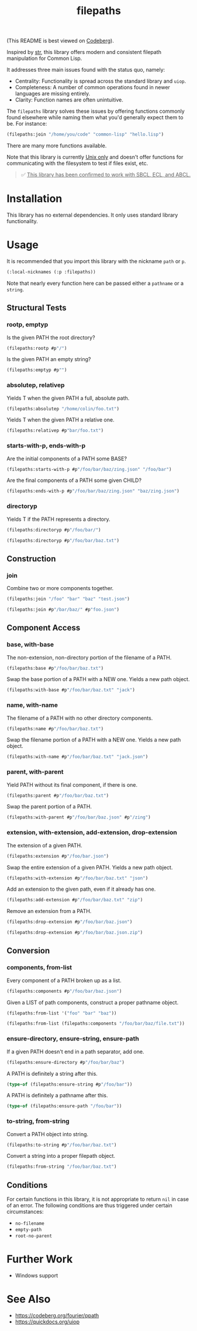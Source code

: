 #+title: filepaths

(This README is best viewed on [[https://codeberg.org/fosskers/filepaths][Codeberg]]).

Inspired by [[https://github.com/vindarel/cl-str][str]], this library offers modern and consistent filepath manipulation
for Common Lisp.

It addresses three main issues found with the status quo, namely:

- Centrality: Functionality is spread across the standard library and =uiop=.
- Completeness: A number of common operations found in newer languages are missing entirely.
- Clarity: Function names are often unintuitive.

The =filepaths= library solves these issues by offering functions commonly found
elsewhere while naming them what you'd generally expect them to be. For
instance:

#+begin_src lisp
(filepaths:join "/home/you/code" "common-lisp" "hello.lisp")
#+end_src

#+RESULTS:
: #P"/home/you/code/common-lisp/hello.lisp"

There are many more functions available.

Note that this library is currently _Unix only_ and doesn't offer functions for
communicating with the filesystem to test if files exist, etc.

#+begin_quote
✅ _This library has been confirmed to work with SBCL, ECL, and ABCL._
#+end_quote

* Installation

This library has no external dependencies. It only uses standard library functionality.

* Usage

It is recommended that you import this library with the nickname =path= or =p=.

#+begin_src lisp
(:local-nicknames (:p :filepaths))
#+end_src

Note that nearly every function here can be passed either a =pathname= or a
=string=.

** Structural Tests

*** rootp, emptyp

Is the given PATH the root directory?

#+begin_src lisp
(filepaths:rootp #p"/")
#+end_src

#+RESULTS:
: T

Is the given PATH an empty string?

#+begin_src lisp
(filepaths:emptyp #p"")
#+end_src

#+RESULTS:
: T
*** absolutep, relativep

Yields T when the given PATH a full, absolute path.

#+begin_src lisp
(filepaths:absolutep "/home/colin/foo.txt")
#+end_src

#+RESULTS:
: T

Yields T when the given PATH a relative one.

#+begin_src lisp
(filepaths:relativep #p"bar/foo.txt")
#+end_src

#+RESULTS:
: T

*** starts-with-p, ends-with-p

Are the initial components of a PATH some BASE?

#+begin_src lisp
(filepaths:starts-with-p #p"/foo/bar/baz/zing.json" "/foo/bar")
#+end_src

#+RESULTS:
: T

Are the final components of a PATH some given CHILD?

#+begin_src lisp
(filepaths:ends-with-p #p"/foo/bar/baz/zing.json" "baz/zing.json")
#+end_src

#+RESULTS:
: T

*** directoryp

Yields T if the PATH represents a directory.

#+begin_src lisp
(filepaths:directoryp #p"/foo/bar/")
#+end_src

#+RESULTS:
: T

#+begin_src lisp
(filepaths:directoryp #p"/foo/bar/baz.txt")
#+end_src

#+RESULTS:
: NIL

** Construction

*** join

Combine two or more components together.

#+begin_src lisp
(filepaths:join "/foo" "bar" "baz" "test.json")
#+end_src

#+RESULTS:
: #P"/foo/bar/baz/test.json"

#+begin_src lisp
(filepaths:join #p"/bar/baz/" #p"foo.json")
#+end_src

#+RESULTS:
: #P"/bar/baz/foo.json"

** Component Access

*** base, with-base

 The non-extension, non-directory portion of the filename of a PATH.

#+begin_src lisp
(filepaths:base #p"/foo/bar/baz.txt")
#+end_src

#+RESULTS:
: baz

Swap the base portion of a PATH with a NEW one. Yields a new path object.

#+begin_src lisp
(filepaths:with-base #p"/foo/bar/baz.txt" "jack")
#+end_src

#+RESULTS:
: #P"/foo/bar/jack.txt"

*** name, with-name

The filename of a PATH with no other directory components.

#+begin_src lisp
(filepaths:name #p"/foo/bar/baz.txt")
#+end_src

#+RESULTS:
: baz.txt

Swap the filename portion of a PATH with a NEW one. Yields a new path object.

#+begin_src lisp
(filepaths:with-name #p"/foo/bar/baz.txt" "jack.json")
#+end_src

#+RESULTS:
: #P"/foo/bar/jack.json"

*** parent, with-parent

Yield PATH without its final component, if there is one.

#+begin_src lisp
(filepaths:parent #p"/foo/bar/baz.txt")
#+end_src

#+RESULTS:
: #P"/foo/bar/"

Swap the parent portion of a PATH.

#+begin_src lisp
(filepaths:with-parent #p"/foo/bar/baz.json" #p"/zing")
#+end_src

#+RESULTS:
: #P"/zing/baz.json"

*** extension, with-extension, add-extension, drop-extension

The extension of a given PATH.

#+begin_src lisp
(filepaths:extension #p"/foo/bar.json")
#+end_src

#+RESULTS:
: json

Swap the entire extension of a given PATH. Yields a new path object.

#+begin_src lisp
(filepaths:with-extension #p"/foo/bar/baz.txt" "json")
#+end_src

#+RESULTS:
: #P"/foo/bar/baz.json"


Add an extension to the given path, even if it already has one.

#+begin_src lisp
(filepaths:add-extension #p"/foo/bar/baz.txt" "zip")
#+end_src

#+RESULTS:
: #P"/foo/bar/baz.txt.zip"

Remove an extension from a PATH.

#+begin_src lisp
(filepaths:drop-extension #p"/foo/bar/baz.json")
#+end_src

#+RESULTS:
: #P"/foo/bar/baz"

#+begin_src lisp
(filepaths:drop-extension #p"/foo/bar/baz.json.zip")
#+end_src

#+RESULTS:
: #P"/foo/bar/baz.json"

** Conversion

*** components, from-list

Every component of a PATH broken up as a list.

#+begin_src lisp :results verbatim
(filepaths:components #p"/foo/bar/baz.json")
#+end_src

#+RESULTS:
: ("/" "foo" "bar" "baz.json")

Given a LIST of path components, construct a proper pathname object.

#+begin_src lisp
(filepaths:from-list '("foo" "bar" "baz"))
#+end_src

#+RESULTS:
: #P"foo/bar/baz"

#+begin_src lisp
(filepaths:from-list (filepaths:components "/foo/bar/baz/file.txt"))
#+end_src

#+RESULTS:
: #P"/foo/bar/baz/file.txt"

*** ensure-directory, ensure-string, ensure-path

If a given PATH doesn't end in a path separator, add one.

#+begin_src lisp
(filepaths:ensure-directory #p"/foo/bar/baz")
#+end_src

#+RESULTS:
: #P"/foo/bar/baz/"

A PATH is definitely a string after this.

#+begin_src lisp :results verbatim
(type-of (filepaths:ensure-string #p"/foo/bar"))
#+end_src

#+RESULTS:
: (SIMPLE-BASE-STRING 8)

A PATH is definitely a pathname after this.

#+begin_src lisp
(type-of (filepaths:ensure-path "/foo/bar"))
#+end_src

#+RESULTS:
: PATHNAME

*** to-string, from-string

Convert a PATH object into string.

#+begin_src lisp
(filepaths:to-string #p"/foo/bar/baz.txt")
#+end_src

#+RESULTS:
: /foo/bar/baz.txt

Convert a string into a proper filepath object.

#+begin_src lisp
(filepaths:from-string "/foo/bar/baz.txt")
#+end_src

#+RESULTS:
: #P"/foo/bar/baz.txt"

** Conditions

For certain functions in this library, it is not appropriate to return =nil= in
case of an error. The following conditions are thus triggered under certain
circumstances:

- =no-filename=
- =empty-path=
- =root-no-parent=

* Further Work

- Windows support

* See Also

- https://codeberg.org/fourier/ppath
- https://quickdocs.org/uiop
